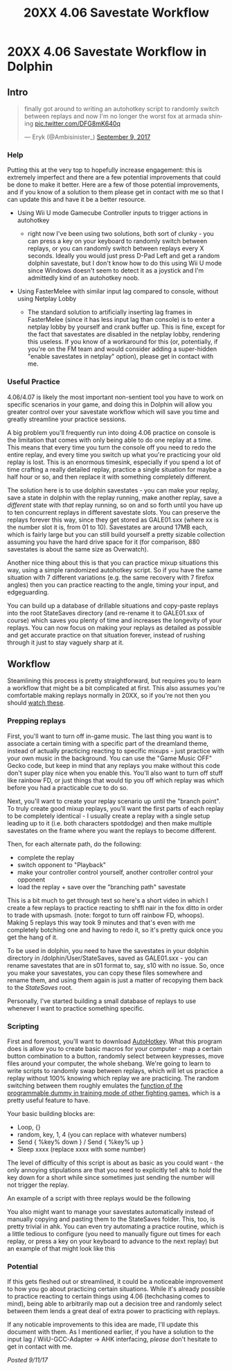 #+TITLE: 20XX 4.06 Savestate Workflow
* 20XX 4.06 Savestate Workflow in Dolphin
  :PROPERTIES:
  :CUSTOM_ID: 20xx406savestateworkflowindolphin
  :END:

** Intro
   :PROPERTIES:
   :CUSTOM_ID: intro
   :END:

#+BEGIN_EXPORT html
<blockquote class="twitter-tweet" data-lang="en"><p lang="en" dir="ltr">finally got around to writing an autohotkey script to randomly switch between replays and now I&#39;m no longer the worst fox at armada shining <a href="https://t.co/DFG8mK640q">pic.twitter.com/DFG8mK640q</a></p>&mdash; Eryk (@Ambisinister_) <a href="https://twitter.com/Ambisinister_/status/906309920387190784?ref_src=twsrc%5Etfw">September 9, 2017</a></blockquote>
<script async src="https://platform.twitter.com/widgets.js" charset="utf-8"></script>
#+END_EXPORT

*** Help
    :PROPERTIES:
    :CUSTOM_ID: help
    :END:

Putting this at the very top to hopefully increase engagement: this is
extremely imperfect and there are a few potential improvements that
could be done to make it better. Here are a few of those potential
improvements, and if you know of a solution to them please get in
contact with me so that I can update this and have it be a better
resource.

-  Using Wii U mode Gamecube Controller inputs to trigger actions in
   autohotkey

   -  right now I've been using two solutions, both sort of clunky - you
      can press a key on your keyboard to randomly switch between
      replays, or you can randomly switch between replays every X
      seconds. Ideally you would just press D-Pad Left and get a random
      dolphin savestate, but I don't know how to do this using Wii U
      mode since Windows doesn't seem to detect it as a joystick and I'm
      admittedly kind of an autohotkey noob.

-  Using FasterMelee with similar input lag compared to console, without
   using Netplay Lobby

   -  The standard solution to artificially inserting lag frames in
      FasterMelee (since it has less input lag than console) is to enter
      a netplay lobby by yourself and crank buffer up. This is fine,
      except for the fact that savestates are disabled in the netplay
      lobby, rendering this useless. If you know of a workaround for
      this (or, potentially, if you're on the FM team and would consider
      adding a super-hidden "enable savestates in netplay" option),
      please get in contact with me.

*** Useful Practice
    :PROPERTIES:
    :CUSTOM_ID: usefulpractice
    :END:

4.06/4.07 is likely the most important non-sentient tool you have to
work on specific scenarios in your game, and doing this in Dolphin will
allow you greater control over your savestate workflow which will save
you time and greatly streamline your practice sessions.

A big problem you'll frequently run into doing 4.06 practice on console
is the limitation that comes with only being able to do one replay at a
time. This means that every time you turn the console off you need to
redo the entire replay, and every time you switch up what you're
practicing your old replay is lost. This is an enormous timesink,
especially if you spend a lot of time crafting a really detailed replay,
practice a single situation for maybe a half hour or so, and then
replace it with something completely different.

The solution here is to use dolphin savestates - you can make your
replay, save a state in dolphin with the replay running, make another
replay, save a /different/ state with /that/ replay running, so on and
so forth until you have up to ten concurrent replays in different
savestate slots. You can preserve the replays forever this way, since
they get stored as GALE01.sxx (where xx is the number slot it is, from
01 to 10). Savestates are around 17MB each, which is fairly large but
you can still build yourself a pretty sizable collection assuming you
have the hard drive space for it (for comparison, 880 savestates is
about the same size as Overwatch).

Another nice thing about this is that you can practice mixup situations
this way, using a simple randomized autohotkey script. So if you have
the same situation with 7 different variations (e.g. the same recovery
with 7 firefox angles) then you can practice reacting to the angle,
timing your input, and edgeguarding.

You can build up a database of drillable situations and copy-paste
replays into the root StateSaves directory (and re-rename it to
GALE01.sxx of course) which saves you plenty of time and increases the
longevity of your replays. You can now focus on making your replays as
detailed as possible and get accurate practice on that situation
forever, instead of rushing through it just to stay vaguely sharp at it.

** Workflow
   :PROPERTIES:
   :CUSTOM_ID: workflow
   :END:

Steamlining this process is pretty straightforward, but requires you to
learn a workflow that might be a bit complicated at first. This also
assumes you're comfortable making replays normally in 20XX, so if you're
not then you should
[[https://www.youtube.com/playlist?list=PLu-bIFnbffA8qmGlJmzqtD0Tnpj1xnLxf][watch
these]].

*** Prepping replays
    :PROPERTIES:
    :CUSTOM_ID: preppingreplays
    :END:

First, you'll want to turn off in-game music. The last thing you want is
to associate a certain timing with a specific part of the dreamland
theme, instead of actually practicing reacting to specific mixups - just
practice with your own music in the background. You can use the "Game
Music OFF" Gecko code, but keep in mind that any replays you make
without this code don't super play nice when you enable this. You'll
also want to turn off stuff like rainbow FD, or just things that would
tip you off which replay was which before you had a practicable cue to
do so.

Next, you'll want to create your replay scenario up until the "branch
point". To truly create good mixup replays, you'll want the first parts
of each replay to be completely identical - I usually create a replay
with a single setup leading up to it (i.e. both characters spotdodge)
and then make multiple savestates on the frame where you want the
replays to become different.

[[../images/ahk20xx/start_01_splitpoint.png]]

Then, for each alternate path, do the following:

-  complete the replay
-  switch opponent to "Playback"
-  make your controller control yourself, another controller control
   your opponent
-  load the replay + save over the "branching path" savestate

[[../images/ahk20xx/start_02_save.png]]

This is a bit much to get through text so here's a short video in which
I create a few replays to practice reacting to shffl nair in the fox
ditto in order to trade with upsmash. (note: forgot to turn off rainbow
FD, whoops). Making 5 replays this way took 9 minutes and that's even
with me completely botching one and having to redo it, so it's pretty
quick once you get the hang of it.

To be used in dolphin, you need to have the savestates in your dolphin
directory in /dolphin/User/StateSaves, saved as GALE01.sxx - you can
rename savestates that are in s01 format to, say, s10 with no issue. So,
once you make your savestates, you can copy these files somewhere and
rename them, and using them again is just a matter of recopying them
back to the /StateSaves/ root.

Personally, I've started building a small database of replays to use
whenever I want to practice something specific.

[[../images/ahk20xx/database.png]]

*** Scripting
    :PROPERTIES:
    :CUSTOM_ID: scripting
    :END:

First and foremost, you'll want to download
[[https://autohotkey.com/][AutoHotkey]]. What this program does is allow
you to create basic macros for your computer - map a certain button
combination to a button, randomly select between keypresses, move files
around your computer, the whole shebang. We're going to learn to write
scripts to randomly swap between replays, which will let us practice a
replay without 100% knowing which replay we are practicing. The random
switching between them roughly emulates the
[[https://www.youtube.com/watch?v=4IoMUGFE46U][function of the
programmable dummy in training mode of other fighting games]], which is
a pretty useful feature to have.

Your basic building blocks are:

-  Loop, {}
-  random, key, 1, 4 (you can replace with whatever numbers)
-  Send { %key% down } / Send { %key% up }
-  Sleep xxxx (replace xxxx with some number)

The level of difficulty of this script is about as basic as you could
want - the only annoying stipulations are that you need to explicitly
tell ahk to /hold/ the key down for a short while since sometimes just
sending the number will not trigger the replay.

An example of a script with three replays would be the following

#+BEGIN_EXPORT html
<script src="https://gist.github.com/ambisinister/db13662c2b03df2b1b06d48b6da08364.js"></script>
#+END_EXPORT

You also might want to manage your savestates automatically instead of
manually copying and pasting them to the StateSaves folder. This, too,
is pretty trivial in ahk. You can even try automating a practice
routine, which is a little tedious to configure (you need to manually
figure out times for each replay, or press a key on your keyboard to
advance to the next replay) but an example of that might look like this

*** Potential
    :PROPERTIES:
    :CUSTOM_ID: potential
    :END:

If this gets fleshed out or streamlined, it could be a noticeable
improvement to how you go about practicing certain situations. While
it's already possible to practice reacting to certain things using 4.06
(techchasing comes to mind), being able to arbitrarily map out a
decision tree and randomly select between them lends a great deal of
extra power to practicing with replays.

If any noticable improvements to this idea are made, I'll update this
document with them. As I mentioned earlier, if you have a solution to
the input lag / WiiU-GCC-Adapter -> AHK interfacing, /please/ don't
hesitate to get in contact with me.

/Posted 9/11/17/
